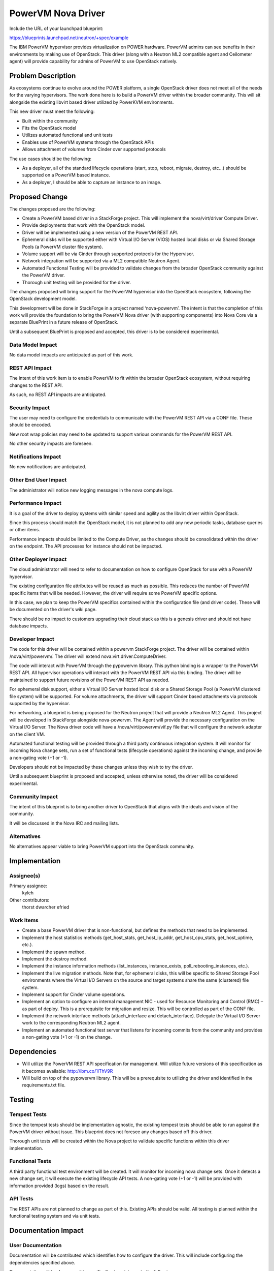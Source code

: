 ===================
PowerVM Nova Driver
===================

Include the URL of your launchpad blueprint:

https://blueprints.launchpad.net/neutron/+spec/example

The IBM PowerVM hypervisor provides virtualization on POWER hardware.  PowerVM
admins can see benefits in their environments by making use of OpenStack.
This driver (along with a Neutron ML2 compatible agent and Ceilometer agent)
will provide capability for admins of PowerVM to use OpenStack natively.


Problem Description
===================

As ecosystems continue to evolve around the POWER platform, a single OpenStack
driver does not meet all of the needs for the varying hypervisors.  The work
done here is to build a PowerVM driver within the broader community.  This
will sit alongside the existing libvirt based driver utilized by PowerKVM
environments.

This new driver must meet the following:

* Built within the community

* Fits the OpenStack model

* Utilizes automated functional and unit tests

* Enables use of PowerVM systems through the OpenStack APIs

* Allows attachment of volumes from Cinder over supported protocols


The use cases should be the following:

* As a deployer, all of the standard lifecycle operations (start, stop,
  reboot, migrate, destroy, etc...) should be supported on a PowerVM based
  instance.

* As a deployer, I should be able to capture an instance to an image.


Proposed Change
===============

The changes proposed are the following:

* Create a PowerVM based driver in a StackForge project.  This will implement
  the nova/virt/driver Compute Driver.

* Provide deployments that work with the OpenStack model.

* Driver will be implemented using a new version of the PowerVM REST API.

* Ephemeral disks will be supported either with Virtual I/O Server (VIOS)
  hosted local disks or via Shared Storage Pools (a PowerVM cluster file
  system).

* Volume support will be via Cinder through supported protocols for the
  Hypervisor.

* Network integration will be supported via a ML2 compatible Neutron Agent.

* Automated Functional Testing will be provided to validate changes from the
  broader OpenStack community against the PowerVM driver.

* Thorough unit testing will be provided for the driver.

The changes proposed will bring support for the PowerVM hypervisor into the
OpenStack ecosystem, following the OpenStack development model.

This development will be done in StackForge in a project named ‘nova-powervm’.
The intent is that the completion of this work will provide the foundation to
bring the PowerVM Nova driver (with supporting components) into Nova Core via
a separate BluePrint in a future release of OpenStack.

Until a subsequent BluePrint is proposed and accepted, this driver is to be
considered experimental.


Data Model Impact
-----------------

No data model impacts are anticipated as part of this work.


REST API Impact
---------------

The intent of this work item is to enable PowerVM to fit within the broader
OpenStack ecosystem, without requiring changes to the REST API.

As such, no REST API impacts are anticipated.


Security Impact
---------------

The user may need to configure the credentials to communicate with the PowerVM
REST API via a CONF file.  These should be encoded.

New root wrap policies may need to be updated to support various commands for
the PowerVM REST API.

No other security impacts are foreseen.


Notifications Impact
--------------------

No new notifications are anticipated.


Other End User Impact
---------------------

The administrator will notice new logging messages in the nova compute logs.


Performance Impact
------------------

It is a goal of the driver to deploy systems with similar speed and agility
as the libvirt driver within OpenStack.

Since this process should match the OpenStack model, it is not planned to add
any new periodic tasks, database queries or other items.

Performance impacts should be limited to the Compute Driver, as the changes
should be consolidated within the driver on the endpoint.  The API processes
for instance should not be impacted.


Other Deployer Impact
---------------------

The cloud administrator will need to refer to documentation on how to
configure OpenStack for use with a PowerVM hypervisor.

The existing configuration file attributes will be reused as much as possible.
This reduces the number of PowerVM specific items that will be needed.
However, the driver will require some PowerVM specific options.

In this case, we plan to keep the PowerVM specifics contained within the
configuration file (and driver code).  These will be documented on the
driver's wiki page.

There should be no impact to customers upgrading their cloud stack as this is
a genesis driver and should not have database impacts.


Developer Impact
----------------

The code for this driver will be contained within a powervm StackForge
project.  The driver will be contained within /nova/virt/powervm/.  The driver
will extend nova.virt.driver.ComputeDriver.

The code will interact with PowerVM through the pypowervm library.  This python
binding is a wrapper to the PowerVM REST API.  All hypervisor operations will
interact with the PowerVM REST API via this binding.  The driver will be
maintained to support future revisions of the PowerVM REST API as needed.

For ephemeral disk support, either a Virtual I/O Server hosted local disk or a
Shared Storage Pool (a PowerVM clustered file system) will be supported.  For
volume attachments, the driver will support Cinder based attachments via
protocols supported by the hypervisor.

For networking, a blueprint is being proposed for the Neutron project that
will provide a Neutron ML2 Agent.  This project will be developed in
StackForge alongside nova-powervm.  The Agent will provide the necessary
configuration on the Virtual I/O Server.  The Nova driver code will have a
/nova/virt/powervm/vif.py file that will configure the network adapter on the
client VM.

Automated functional testing will be provided through a third party continuous
integration system.  It will monitor for incoming Nova change sets, run a set
of functional tests (lifecycle operations) against the incoming change, and
provide a non-gating vote (+1 or -1).

Developers should not be impacted by these changes unless they wish to try the
driver.

Until a subsequent blueprint is proposed and accepted, unless otherwise noted,
the driver will be considered experimental.


Community Impact
----------------

The intent of this blueprint is to bring another driver to OpenStack that
aligns with the ideals and vision of the community.

It will be discussed in the Nova IRC and mailing lists.


Alternatives
------------

No alternatives appear viable to bring PowerVM support into the OpenStack
community.


Implementation
==============

Assignee(s)
-----------

Primary assignee:
   kyleh

Other contributors:
   thorst
   dwarcher
   efried

Work Items
----------

* Create a base PowerVM driver that is non-functional, but defines the methods
  that need to be implemented.

* Implement the host statistics methods (get_host_stats, get_host_ip_addr,
  get_host_cpu_stats, get_host_uptime, etc.).

* Implement the spawn method.

* Implement the destroy method.

* Implement the instance information methods (list_instances, instance_exists,
  poll_rebooting_instances, etc.).

* Implement the live migration methods.  Note that, for ephemeral disks, this
  will be specific to Shared Storage Pool environments where the Virtual I/O
  Servers on the source and target systems share the same (clustered) file
  system.

* Implement support for Cinder volume operations.

* Implement an option to configure an internal management NIC - used for
  Resource Monitoring and Control (RMC) – as part of deploy.  This is a
  prerequisite for migration and resize.  This will be controlled as part of
  the CONF file.

* Implement the network interface methods (attach_interface and
  detach_interface).  Delegate the Virtual I/O Server work to the
  corresponding Neutron ML2 agent.

* Implement an automated functional test server that listens for incoming
  commits from the community and provides a non-gating vote (+1 or -1) on the
  change.


Dependencies
============

* Will utilize the PowerVM REST API specification for management.  Will
  utilize future versions of this specification as it becomes available:
  http://ibm.co/1lThV9R

* Will build on top of the pypowervm library.  This will be a prerequisite to
  utilizing the driver and identified in the requirements.txt file.


Testing
=======

Tempest Tests
-------------

Since the tempest tests should be implementation agnostic, the existing
tempest tests should be able to run against the PowerVM driver without issue.
This blueprint does not foresee any changes based off this driver.

Thorough unit tests will be created within the Nova project to validate
specific functions within this driver implementation.


Functional Tests
----------------

A third party functional test environment will be created.  It will monitor
for incoming nova change sets.  Once it detects a new change set, it will
execute the existing lifecycle API tests.  A non-gating vote (+1 or -1) will
be provided with information provided (logs) based on the result.


API Tests
---------

The REST APIs are not planned to change as part of this.  Existing APIs should
be valid.  All testing is planned within the functional testing system and via
unit tests.


Documentation Impact
====================

User Documentation
------------------

Documentation will be contributed which identifies how to configure the
driver.  This will include configuring the dependencies specified above.

Documentation will be done on wiki, specifically at a minimum to the following
page: http://docs.openstack.org/trunk/config-reference/content/section_compute-hypervisors.html

Interlock is planned to be done with the OpenStack documentation team.


Developer Documentation
-----------------------

No developer documentation additions are anticipated.  If the existing
developer documentation is updated to reflect more hypervisor specific items,
this driver will follow suit.


References
==========

* PowerVM REST API Specification (may require newer versions as they
  become available): http://ibm.co/1lThV9R

* PowerVM Virtualization Introduction and Configuration:
  http://www.redbooks.ibm.com/abstracts/sg247940.html

* PowerVM Best Practices: http://www.redbooks.ibm.com/abstracts/sg248062.html
